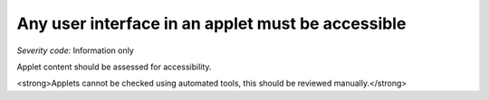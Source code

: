 ===============================
Any user interface in an applet must be accessible
===============================

*Severity code:* Information only

.. php:class:: appletUIMustBeAccessible


Applet content should be assessed for accessibility.




<strong>Applets cannot be checked using automated tools, this should be reviewed manually.</strong>




